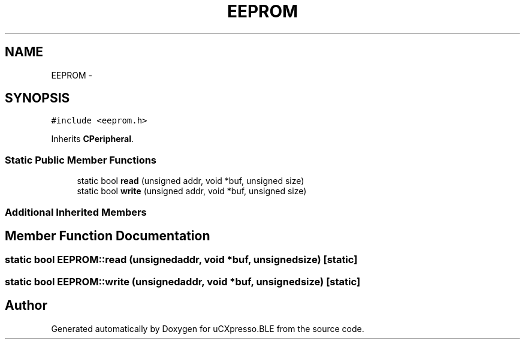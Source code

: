 .TH "EEPROM" 3 "Sun Mar 9 2014" "Version v1.0.2" "uCXpresso.BLE" \" -*- nroff -*-
.ad l
.nh
.SH NAME
EEPROM \- 
.SH SYNOPSIS
.br
.PP
.PP
\fC#include <eeprom\&.h>\fP
.PP
Inherits \fBCPeripheral\fP\&.
.SS "Static Public Member Functions"

.in +1c
.ti -1c
.RI "static bool \fBread\fP (unsigned addr, void *buf, unsigned size)"
.br
.ti -1c
.RI "static bool \fBwrite\fP (unsigned addr, void *buf, unsigned size)"
.br
.in -1c
.SS "Additional Inherited Members"
.SH "Member Function Documentation"
.PP 
.SS "static bool EEPROM::read (unsignedaddr, void *buf, unsignedsize)\fC [static]\fP"

.SS "static bool EEPROM::write (unsignedaddr, void *buf, unsignedsize)\fC [static]\fP"


.SH "Author"
.PP 
Generated automatically by Doxygen for uCXpresso\&.BLE from the source code\&.
